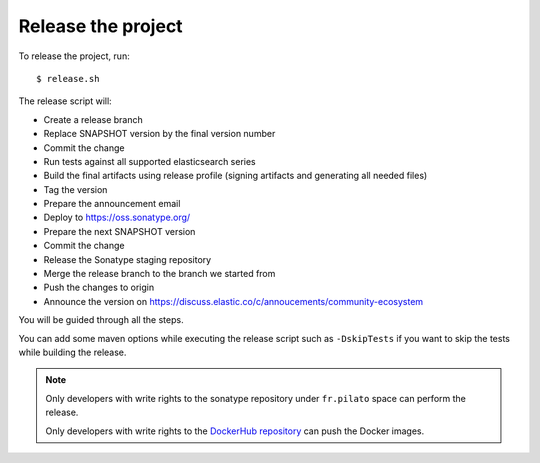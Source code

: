 Release the project
-------------------

To release the project, run::

    $ release.sh

The release script will:

* Create a release branch
* Replace SNAPSHOT version by the final version number
* Commit the change
* Run tests against all supported elasticsearch series
* Build the final artifacts using release profile (signing artifacts and generating all needed files)
* Tag the version
* Prepare the announcement email
* Deploy to https://oss.sonatype.org/
* Prepare the next SNAPSHOT version
* Commit the change
* Release the Sonatype staging repository
* Merge the release branch to the branch we started from
* Push the changes to origin
* Announce the version on https://discuss.elastic.co/c/annoucements/community-ecosystem

You will be guided through all the steps.

You can add some maven options while executing the release script such as ``-DskipTests`` if you want to skip
the tests while building the release.

.. note::

    Only developers with write rights to the sonatype repository under ``fr.pilato`` space
    can perform the release.

    Only developers with write rights to the `DockerHub repository <https://hub.docker.com/r/dadoonet/fscrawler/>`_
    can push the Docker images.
